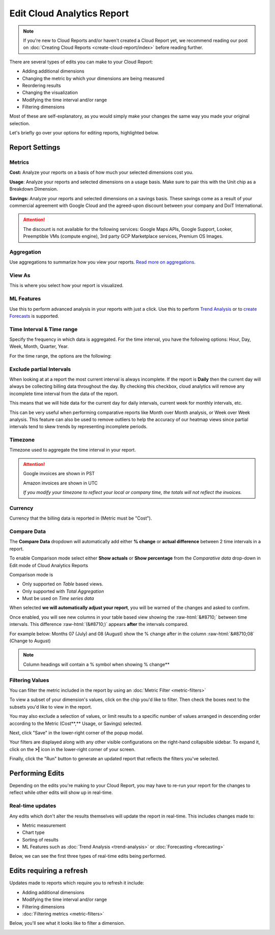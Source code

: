 .. _cloud-analytics_editing-your-cloud-report:

Edit Cloud Analytics Report
===========================

.. NOTE::

   If you're new to Cloud Reports and/or haven't created a Cloud Report yet, we recommend reading our post on :doc:`Creating Cloud Reports <create-cloud-report/index>` before reading further.

There are several types of edits you can make to your Cloud Report:

* Adding additional dimensions
* Changing the metric by which your dimensions are being measured
* Reordering results
* Changing the visualization
* Modifying the time interval and/or range
* Filtering dimensions

Most of these are self-explanatory, as you would simply make your changes the same way you made your original selection.

Let's briefly go over your options for editing reports, highlighted below.

.. image:: ../_assets/cleanshot-2021-06-14-at-14.20.30.jpg
   :alt: A screenshot showing you the options for editing a report

Report Settings
---------------

Metrics
^^^^^^^

**Cost:** Analyze your reports on a basis of how much your selected dimensions cost you.

**Usage**: Analyze your reports and selected dimensions on a usage basis. Make sure to pair this with the Unit chip as a Breakdown Dimension.

**Savings:** Analyze your reports and selected dimensions on a savings basis. These savings come as a result of your commercial agreement with Google Cloud and the agreed-upon discount between your company and DoiT International.

.. ATTENTION::

   The discount is not available for the following services: Google Maps APIs, Google Support, Looker, Preemptible VMs (compute engine), 3rd party GCP Marketplace services, Premium OS Images.

Aggregation
^^^^^^^^^^^

Use aggregations to summarize how you view your reports. `Read more on aggregations <https://help.doit-intl.com/cloud-analytics/using-aggregations-in-cloud-reports>`__.

View As
^^^^^^^

This is where you select how your report is visualized.

ML Features
^^^^^^^^^^^

Use this to perform advanced analysis in your reports with just a click. Use this to perform `Trend Analysis <https://help.doit-intl.com/cloud-analytics/trend-analysis>`__ or to `create Forecasts <https://help.doit-intl.com/cloud-analytics/forecasting>`__ is supported.

Time Interval & Time range
^^^^^^^^^^^^^^^^^^^^^^^^^^

Specify the frequency in which data is aggregated. For the time interval, you have the following options: Hour, Day, Week, Month, Quarter, Year.

For the time range, the options are the following:

.. image:: ../_assets/image\ (77).png
   :alt: A screenshot showing you the options for Time Range

Exclude partial Intervals
^^^^^^^^^^^^^^^^^^^^^^^^^

When looking at at a report the most current interval is always incomplete. If the report is **Daily** then the current day will always be collecting billing data throughout the day. By checking this checkbox, cloud analytics will remove any incomplete time interval from the data of the report.

.. image:: ../_assets/image\ (25).png
   :alt: A screenshot of the *Time Range* drop-down menu

This means that we will hide data for the current day for daily intervals, current week for monthly intervals, etc.

This can be very useful when performing comparative reports like Month over Month analysis, or Week over Week analysis. This feature can also be used to remove outliers to help the accuracy of our heatmap views since partial intervals tend to skew trends by representing incomplete periods.

Timezone
^^^^^^^^

Timezone used to aggregate the time interval in your report.

.. ATTENTION::

   Google invoices are shown in PST

   Amazon invoices are shown in UTC

   *If you modify your timezone to reflect your local or company time, the totals will not reflect the invoices.*

Currency
^^^^^^^^

Currency that the billing data is reported in (Metric must be "Cost").

Compare Data
^^^^^^^^^^^^

The **Compare Data** dropdown will automatically add either **% change** or **actual difference** between 2 time intervals in a report.

To enable Comparison mode select either **Show actuals** or **Show percentage**
from the *Comparative data* drop-down in Edit mode of Cloud Analytics
Reports

.. image:: ../_assets/image\ (90).png
   :alt: A screenshot of the *Comparative data* drop-down menu

Comparison mode is

* Only supported on *Table* based views.
* Only supported with *Total Aggregation*
* Must be used on *Time series data*

When selected **we will automatically adjust your report**, you will be warned of the changes and asked to confirm.

.. image:: ../_assets/image\ (154).png
   :alt: A screenshot of the Show Comparative Report modal dialog

Once enabled, you will see new columns in your table based view showing the :raw-html:`&#8710;` between time intervals. This difference :raw-html:`(&#8710;)` appears **after** the intervals compared.

For example below: Months 07 (July) and 08 (August) show the % change after in the column :raw-html:`&#8710;08` (Change to August)

.. image:: ../_assets/image\ (155).png
   :alt: Report with highlighted comparison columns

.. Note::

   Column headings will contain a % symbol when showing % change**

Filtering Values
^^^^^^^^^^^^^^^^

You can filter the metric included in the report by using an :doc:`Metric Filter <metric-filters>`

To view a subset of your dimension's values, click on the chip you'd like to filter. Then check the boxes next to the subsets you'd like to view in the report.

You may also exclude a selection of values, or limit results to a specific number of values arranged in descending order according to the Metric (Cost**,** Usage, or Savings) selected.

Next, click "Save" in the lower-right corner of the popup modal.

.. image:: ../_assets/cloudreports-filters.jpg
   :alt: A screenshot showing you the location of the Save button

Your filters are displayed along with any other visible configurations on the right-hand collapsible sidebar. To expand it, click on the **>|** icon in the lower-right corner of your screen.

.. image:: ../_assets/cloudreports-filter-visible-config.jpg
   :alt: A screenshot showing you the location of the filters sidebar

Finally, click the "Run" button to generate an updated report that reflects the filters you've selected.

Performing Edits
----------------

Depending on the edits you're making to your Cloud Report, you may have to re-run your report for the changes to reflect while other edits will show up in real-time.

Real-time updates
^^^^^^^^^^^^^^^^^

Any edits which don't alter the results themselves will update the report in real-time. This includes changes made to:

* Metric measurement
* Chart type
* Sorting of results
* ML Features such as :doc:`Trend Analysis <trend-analysis>` or :doc:`Forecasting <forecasting>`

Below, we can see the first three types of real-time edits being performed.

.. image:: ../_assets/cleanshot-2020-06-30-at-12.49.48.gif
   :alt: An animated screenshot showing you the results of real-time edits

Edits requiring a refresh
-------------------------

Updates made to reports which require you to refresh it include:

* Adding additional dimensions
* Modifying the time interval and/or range
* Filtering dimensions
* :doc:`Filtering metrics <metric-filters>`

Below, you'll see what it looks like to filter a dimension.

.. image:: ../_assets/cleanshot-2020-06-30-at-13.19.17.gif
   :alt: An animated screenshot showing you a report being filtered by a dimension
